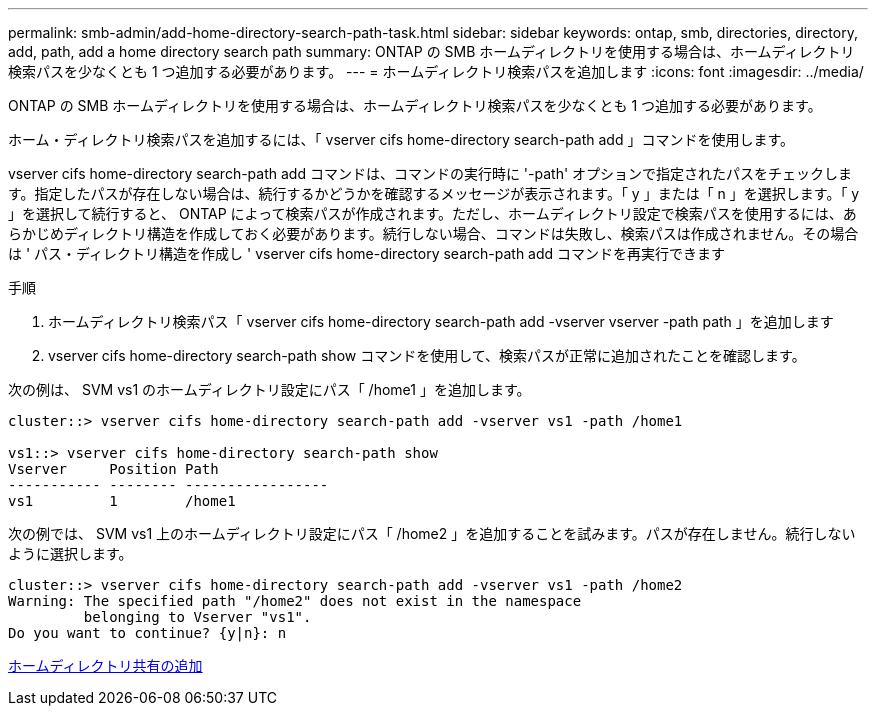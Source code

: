 ---
permalink: smb-admin/add-home-directory-search-path-task.html 
sidebar: sidebar 
keywords: ontap, smb, directories, directory, add, path, add a home directory search path 
summary: ONTAP の SMB ホームディレクトリを使用する場合は、ホームディレクトリ検索パスを少なくとも 1 つ追加する必要があります。 
---
= ホームディレクトリ検索パスを追加します
:icons: font
:imagesdir: ../media/


[role="lead"]
ONTAP の SMB ホームディレクトリを使用する場合は、ホームディレクトリ検索パスを少なくとも 1 つ追加する必要があります。

ホーム・ディレクトリ検索パスを追加するには、「 vserver cifs home-directory search-path add 」コマンドを使用します。

vserver cifs home-directory search-path add コマンドは、コマンドの実行時に '-path' オプションで指定されたパスをチェックします。指定したパスが存在しない場合は、続行するかどうかを確認するメッセージが表示されます。「 y 」または「 n 」を選択します。「 y 」を選択して続行すると、 ONTAP によって検索パスが作成されます。ただし、ホームディレクトリ設定で検索パスを使用するには、あらかじめディレクトリ構造を作成しておく必要があります。続行しない場合、コマンドは失敗し、検索パスは作成されません。その場合は ' パス・ディレクトリ構造を作成し ' vserver cifs home-directory search-path add コマンドを再実行できます

.手順
. ホームディレクトリ検索パス「 vserver cifs home-directory search-path add -vserver vserver -path path 」を追加します
. vserver cifs home-directory search-path show コマンドを使用して、検索パスが正常に追加されたことを確認します。


次の例は、 SVM vs1 のホームディレクトリ設定にパス「 /home1 」を追加します。

[listing]
----
cluster::> vserver cifs home-directory search-path add -vserver vs1 -path /home1

vs1::> vserver cifs home-directory search-path show
Vserver     Position Path
----------- -------- -----------------
vs1         1        /home1
----
次の例では、 SVM vs1 上のホームディレクトリ設定にパス「 /home2 」を追加することを試みます。パスが存在しません。続行しないように選択します。

[listing]
----
cluster::> vserver cifs home-directory search-path add -vserver vs1 -path /home2
Warning: The specified path "/home2" does not exist in the namespace
         belonging to Vserver "vs1".
Do you want to continue? {y|n}: n
----
xref:add-home-directory-share-task.adoc[ホームディレクトリ共有の追加]
